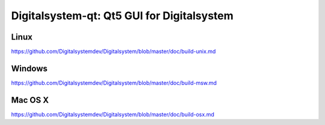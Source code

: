Digitalsystem-qt: Qt5 GUI for Digitalsystem
===============================

Linux
-------
https://github.com/Digitalsystemdev/Digitalsystem/blob/master/doc/build-unix.md

Windows
--------
https://github.com/Digitalsystemdev/Digitalsystem/blob/master/doc/build-msw.md

Mac OS X
--------
https://github.com/Digitalsystemdev/Digitalsystem/blob/master/doc/build-osx.md
